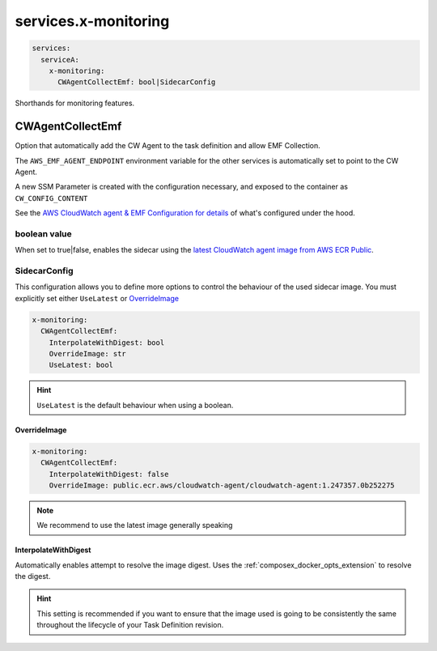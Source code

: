 
.. meta::
    :description: ECS Compose-X service level x-monitoring extensions
    :keywords: AWS, AWS ECS, compose, monitoring

.. _x_services_monitoring_syntax:

======================
services.x-monitoring
======================

.. code-block:: yaml

    services:
      serviceA:
        x-monitoring:
          CWAgentCollectEmf: bool|SidecarConfig

Shorthands for monitoring features.


.. _monitoring_cw_agent_emf_collection:

CWAgentCollectEmf
===================

Option that automatically add the CW Agent to the task definition and allow EMF Collection.

The ``AWS_EMF_AGENT_ENDPOINT`` environment variable for the other services is automatically set to point to the CW Agent.

A new SSM Parameter is created with the configuration necessary, and exposed to the container as ``CW_CONFIG_CONTENT``

See the `AWS CloudWatch agent & EMF Configuration for details`_ of what's configured under the hood.

boolean value
-------------

When set to true|false, enables the sidecar using the `latest CloudWatch agent image from AWS ECR Public`_.

SidecarConfig
--------------

This configuration allows you to define more options to control the behaviour of the used sidecar image.
You must explicitly set either ``UseLatest`` or `OverrideImage`_

.. code-block::

    x-monitoring:
      CWAgentCollectEmf:
        InterpolateWithDigest: bool
        OverrideImage: str
        UseLatest: bool

.. hint::

    ``UseLatest`` is the default behaviour when using a boolean.

OverrideImage
^^^^^^^^^^^^^^

.. code-block::

    x-monitoring:
      CWAgentCollectEmf:
        InterpolateWithDigest: false
        OverrideImage: public.ecr.aws/cloudwatch-agent/cloudwatch-agent:1.247357.0b252275

.. note::

    We recommend to use the latest image generally speaking

InterpolateWithDigest
^^^^^^^^^^^^^^^^^^^^^^

Automatically enables attempt to resolve the image digest. Uses the :ref:`composex_docker_opts_extension` to resolve
the digest.

.. hint::

    This setting is recommended if you want to ensure that the image used is going to be consistently the same throughout
    the lifecycle of your Task Definition revision.


.. _AWS CloudWatch agent & EMF Configuration for details: https://docs.aws.amazon.com/AmazonCloudWatch/latest/monitoring/CloudWatch_Embedded_Metric_Format_Generation_CloudWatch_Agent.html
.. _latest CloudWatch agent image from AWS ECR Public: https://gallery.ecr.aws/cloudwatch-agent/cloudwatch-agent
